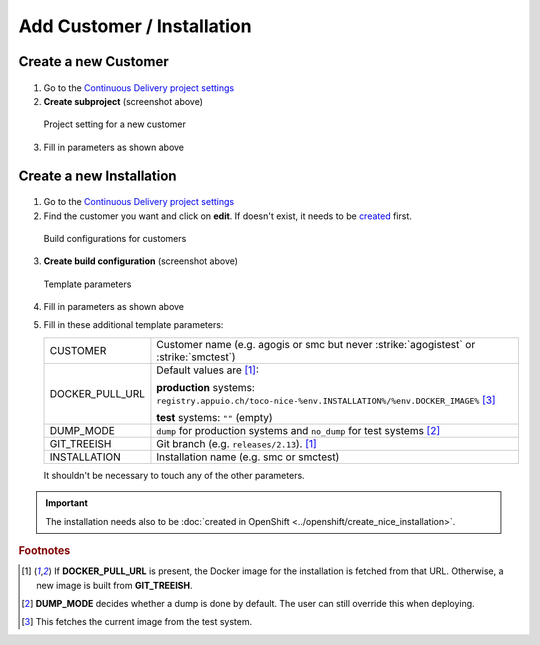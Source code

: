 Add Customer / Installation
===========================

Create a new Customer
---------------------

.. figure:: add_customer_or_installation_static/new_customer.png

1. Go to the `Continuous Delivery project settings`_
2. **Create subproject** (screenshot above)

   .. _Continuous Delivery project settings: https://dev.tocco.ch/teamcity/admin/editProject.html?projectId=ContinuousDeliveryNg

.. figure:: add_customer_or_installation_static/new_customer2.png

   Project setting for a new customer

3. Fill in parameters as shown above


.. _create-installation-in-teamcity:

Create a new Installation
-------------------------

.. figure:: add_customer_or_installation_static/new_installation1.png

1. Go to the `Continuous Delivery project settings`_
2. Find the customer you want and click on **edit**. If doesn't exist, it needs to be
   `created <#create-a-new-customer>`_ first.

.. figure:: add_customer_or_installation_static/new_installation2.png

   Build configurations for customers

3. **Create build configuration** (screenshot above)

.. figure:: add_customer_or_installation_static/new_installation3.png

   Template parameters

4. Fill in parameters as shown above
5. Fill in these additional template parameters:

   ============================  =======================================================================================
   CUSTOMER                      Customer name (e.g. agogis or smc but never :strike:`agogistest` or :strike:`smctest`)
   DOCKER_PULL_URL               Default values are [#f1]_:

                                 **production** systems:
                                 ``registry.appuio.ch/toco-nice-%env.INSTALLATION%/%env.DOCKER_IMAGE%`` [#f3]_

                                 **test** systems: ``""`` (empty)
   DUMP_MODE                     ``dump`` for production systems and ``no_dump`` for test systems [#f2]_
   GIT_TREEISH                   Git branch (e.g. ``releases/2.13``). [#f1]_
   INSTALLATION                  Installation name (e.g. smc or smctest)
   ============================  =======================================================================================

   It shouldn't be necessary to touch any of the other parameters.

.. important::

    The installation needs also to be :doc:`created in OpenShift <../openshift/create_nice_installation>`.


.. rubric:: Footnotes

.. [#f1] If **DOCKER_PULL_URL** is present, the Docker image for the installation is fetched from that URL. Otherwise,
         a new image is built from **GIT_TREEISH**.
.. [#f2] **DUMP_MODE** decides whether a dump is done by default. The user can still override this when deploying.
.. [#f3] This fetches the current image from the test system.